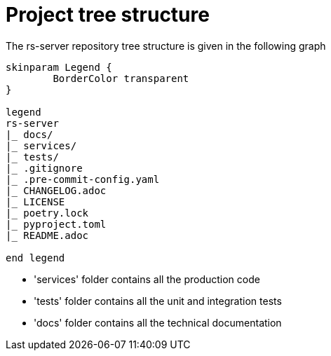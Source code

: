 = Project tree structure

The rs-server repository tree structure is given in the following graph

[plantuml, format=svg, opts="inline"]
----
skinparam Legend {
	BorderColor transparent
}

legend
rs-server
|_ docs/
|_ services/
|_ tests/
|_ .gitignore
|_ .pre-commit-config.yaml
|_ CHANGELOG.adoc
|_ LICENSE
|_ poetry.lock
|_ pyproject.toml
|_ README.adoc

end legend

----

* 'services' folder contains all the production code
* 'tests' folder contains all the unit and integration tests
* 'docs' folder contains all the technical documentation
